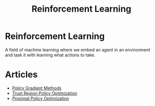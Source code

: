 #+TITLE: Reinforcement Learning
#+DESCRIPTION: State. Action. Reward.

* Reinforcement Learning

A field of machine learning where we embed an agent in an environment and task it with learning what actions to take.

* Articles
- [[../policy-gradient-methods][Policy Gradient Methods]]
- [[../trust-region-policy-optimization][Trust Region Policy Optimization]]
- [[../proximal-policy-optimization][Proximal Policy Optimization]]
